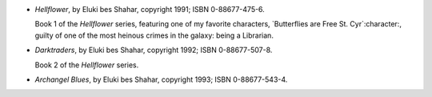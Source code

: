 .. title: Recent Reading: Eluki Bes Shahar
.. slug: eluki-bes-shahar
.. date: 2011-07-15 00:00:00 UTC-05:00
.. tags: recent reading,paranormal,modern,urban,romance,vampires,shifters,weres
.. category: books/read/2011/07
.. link: 
.. description: 
.. type: text


.. role:: series(title-reference)

* `Hellflower`, by Eluki bes Shahar, copyright 1991;
  ISBN 0-88677-475-6.

  Book 1 of the `Hellflower`:series: series, featuring one of my
  favorite characters, `Butterflies are Free St. Cyr`:character:,
  guilty of one of the most heinous crimes in the galaxy: being a
  Librarian. 

* `Darktraders`, by Eluki bes Shahar, copyright 1992;
  ISBN 0-88677-507-8. 

  Book 2 of the `Hellflower`:series: series.

* `Archangel Blues`, by Eluki bes Shahar, copyright 1993;
  ISBN 0-88677-543-4. 
